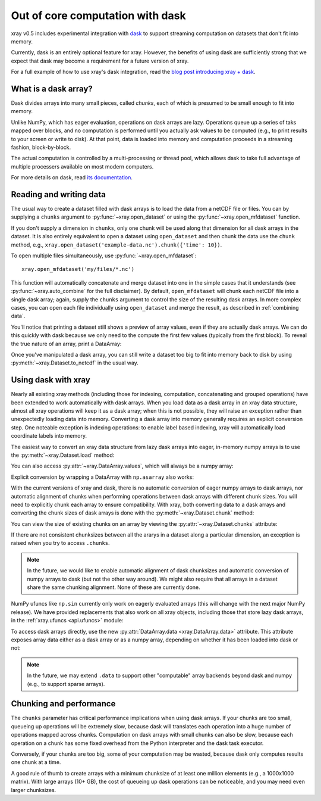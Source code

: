.. _dask:

Out of core computation with dask
=================================

xray v0.5 includes experimental integration with `dask <http://dask.pydata.org/>`__
to support streaming computation on datasets that don't fit into memory.

Currently, dask is an entirely optional feature for xray. However, the
benefits of using dask are sufficiently strong that we expect that dask may
become a requirement for a future version of xray.

For a full example of how to use xray's dask integration, read the
`blog post introducing xray + dask`_.

.. _blog post introducing xray + dask: http://continuum.io/blog/xray-dask

What is a dask array?
---------------------

.. image:: _static/dask_array.png
   :width: 40 %
   :align: right
   :alt: A dask array

Dask divides arrays into many small pieces, called *chunks*, each of which is
presumed to be small enough to fit into memory.

Unlike NumPy, which has eager evaluation, operations on dask arrays are lazy.
Operations queue up a series of taks mapped over blocks, and no computation is
performed until you actually ask values to be computed (e.g., to print results
to your screen or write to disk). At that point, data is loaded into memory
and computation proceeds in a streaming fashion, block-by-block.

The actual computation is controlled by a multi-processing or thread pool,
which allows dask to take full advantage of multiple processers available on
most modern computers.

For more details on dask, read `its documentation <http://dask.pydata.org/>`__.

.. _dask.io:

Reading and writing data
------------------------

The usual way to create a dataset filled with dask arrays is to load the data
from a netCDF file or files. You can by supplying a ``chunks`` argument to
:py:func:`~xray.open_dataset` or using the :py:func:`~xray.open_mfdataset`
function.

.. ipython:: python
   :suppress:

    import numpy as np
    import pandas as pd
    import xray
    np.random.seed(123456)
    np.set_printoptions(precision=3, linewidth=100, threshold=100, edgeitems=3)

    ds = xray.Dataset({'temperature': (('time', 'latitude', 'longitude'),
                                       np.random.randn(365, 180, 360)),
                       'time': pd.date_range('2015-01-01', periods=365),
                       'longitude': np.arange(360),
                       'latitude': np.arange(89.5, -90.5, -1)})
    ds.to_netcdf('example-data.nc')

.. ipython:: python

    ds = xray.open_dataset('example-data.nc', chunks={'time': 10})
    ds

If you don't supply a dimension in ``chunks``, only one chunk will be used along
that dimension for all dask arrays in the dataset. It is also entirely equivalent
to open a dataset using ``open_dataset`` and then chunk the data use the ``chunk``
method, e.g., ``xray.open_dataset('example-data.nc').chunk({'time': 10})``.

To open multiple files simultaneously, use :py:func:`~xray.open_mfdataset`::

    xray.open_mfdataset('my/files/*.nc')

This function will automatically concatenate and merge dataset into one in
the simple cases that it understands (see :py:func:`~xray.auto_combine`
for the full disclaimer). By default, ``open_mfdataset`` will chunk each
netCDF file into a single dask array; again, supply the ``chunks`` argument to
control the size of the resulting dask arrays. In more complex cases, you can
open each file individually using ``open_dataset`` and merge the result, as
described in :ref:`combining data`.

You'll notice that printing a dataset still shows a preview of array values,
even if they are actually dask arrays. We can do this quickly
with dask because we only need to the compute the first few values (typically
from the first block). To reveal the true nature of an array, print a DataArray:

.. ipython:: python

    ds.temperature

Once you've manipulated a dask array, you can still write a dataset too big to
fit into memory back to disk by using :py:meth:`~xray.Dataset.to_netcdf` in the
usual way.

Using dask with xray
--------------------

Nearly all existing xray methods (including those for indexing, computation,
concatenating and grouped operations) have been extended to work automatically
with dask arrays. When you load data as a dask array in an xray data
structure, almost all xray operations will keep it as a dask array; when this
is not possible, they will raise an exception rather than unexpectedly loading
data into memory. Converting a dask array into memory generally requires an
explicit conversion step. One noteable exception is indexing operations: to
enable label based indexing, xray will automatically load coordinate labels
into memory.

The easiest way to convert an xray data structure from lazy dask arrays into
eager, in-memory numpy arrays is to use the :py:meth:`~xray.Dataset.load` method:

.. ipython:: python

    ds.load()

You can also access :py:attr:`~xray.DataArray.values`, which will always be a
numpy array:

.. ipython::
    :verbatim:

    In [5]: ds.temperature.values
    Out[5]:
    array([[[  4.691e-01,  -2.829e-01, ...,  -5.577e-01,   3.814e-01],
            [  1.337e+00,  -1.531e+00, ...,   8.726e-01,  -1.538e+00],
            ...
    # truncated for brevity

Explicit conversion by wrapping a DataArray with ``np.asarray`` also works:

.. ipython::
    :verbatim:

    In [5]: np.asarray(ds.temperature)
    Out[5]:
    array([[[  4.691e-01,  -2.829e-01, ...,  -5.577e-01,   3.814e-01],
            [  1.337e+00,  -1.531e+00, ...,   8.726e-01,  -1.538e+00],
            ...

With the current versions of xray and dask, there is no automatic conversion
of eager numpy arrays to dask arrays, nor automatic alignment of chunks when
performing operations between dask arrays with different chunk sizes. You will
need to explicitly chunk each array to ensure compatibility. With xray, both
converting data to a dask arrays and converting the chunk sizes of dask arrays
is done with the :py:meth:`~xray.Dataset.chunk` method:

.. ipython:: python
    :suppress:

    ds = ds.chunk({'time': 10})

.. ipython:: python

    rechunked = ds.chunk({'latitude': 100, 'longitude': 100})

You can view the size of existing chunks on an array by viewing the
:py:attr:`~xray.Dataset.chunks` attribute:

.. ipython:: python

    rechunked.chunks

If there are not consistent chunksizes between all the ararys in a dataset
along a particular dimension, an exception is raised when you try to access
``.chunks``.

.. note::

    In the future, we would like to enable automatic alignment of dask
    chunksizes and automatic conversion of numpy arrays to dask (but not the
    other way around). We might also require that all arrays in a dataset
    share the same chunking alignment. None of these are currently done.

NumPy ufuncs like ``np.sin`` currently only work on eagerly evaluated arrays
(this will change with the next major NumPy release). We have provided
replacements that also work on all xray objects, including those that store
lazy dask arrays, in the :ref:`xray.ufuncs <api.ufuncs>` module:

.. ipython:: python

    import xray.ufuncs as xu
    xu.sin(rechunked)

To access dask arrays directly, use the new
:py:attr:`DataArray.data <xray.DataArray.data>` attribute. This attribute exposes
array data either as a dask array or as a numpy array, depending on whether it has been
loaded into dask or not:

.. ipython:: python

    ds.temperature.data

.. note::

    In the future, we may extend ``.data`` to support other "computable" array
    backends beyond dask and numpy (e.g., to support sparse arrays).

Chunking and performance
------------------------

The ``chunks`` parameter has critical performance implications when using dask
arrays. If your chunks are too small, queueing up operations will be extremely
slow, because dask will translates each operation into a huge number of
operations mapped across chunks. Computation on dask arrays with small chunks
can also be slow, because each operation on a chunk has some fixed overhead
from the Python interpreter and the dask task executor.

Conversely, if your chunks are too big, some of your computation may be wasted,
because dask only computes results one chunk at a time.

A good rule of thumb to create arrays with a minimum chunksize of at least one
million elements (e.g., a 1000x1000 matrix). With large arrays (10+ GB), the
cost of queueing up dask operations can be noticeable, and you may need even
larger chunksizes.

.. ipython:: python
    :suppress:

    import os
    os.remove('example-data.nc')
